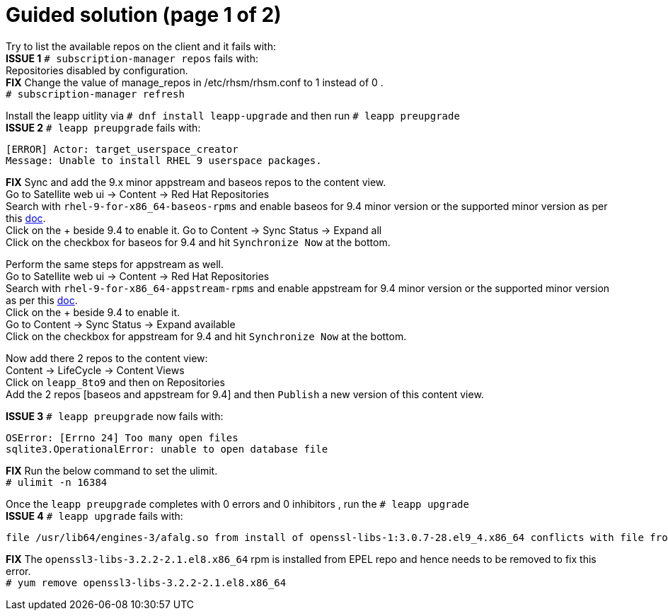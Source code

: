= Guided solution (page 1 of 2)

Try to list the available repos on the client and it fails with: +
*ISSUE 1* `# subscription-manager repos` fails with: +
Repositories disabled by configuration. +
*FIX* Change the value of manage_repos in /etc/rhsm/rhsm.conf to 1 instead of 0 . +
`# subscription-manager refresh`

Install the leapp uitlity via `# dnf install leapp-upgrade`  and then run `# leapp preupgrade` +
*ISSUE 2* `# leapp preupgrade` fails with: 
----
[ERROR] Actor: target_userspace_creator 
Message: Unable to install RHEL 9 userspace packages. 
----
*FIX* Sync and add the 9.x minor appstream and baseos repos to the content view. +
Go to Satellite web ui -> Content -> Red Hat Repositories +
Search with `rhel-9-for-x86_64-baseos-rpms` and enable baseos for 9.4 minor version or the supported minor version as per this https://docs.redhat.com/en/documentation/red_hat_enterprise_linux/9/html-single/upgrading_from_rhel_8_to_rhel_9/index#con_supported-upgrade-paths_upgrading-from-rhel-8-to-rhel-9[doc,window=_blank]. +
Click on the + beside 9.4 to enable it.
Go to Content -> Sync Status -> Expand all +
Click on the checkbox for baseos for 9.4 and hit `Synchronize Now` at the bottom.

Perform the same steps for appstream as well. +
Go to Satellite web ui -> Content -> Red Hat Repositories +
Search with `rhel-9-for-x86_64-appstream-rpms` and enable appstream for 9.4 minor version or the supported minor version as per this https://docs.redhat.com/en/documentation/red_hat_enterprise_linux/9/html-single/upgrading_from_rhel_8_to_rhel_9/index#con_supported-upgrade-paths_upgrading-from-rhel-8-to-rhel-9[doc,window=_blank]. +
Click on the + beside 9.4 to enable it. +
Go to Content -> Sync Status -> Expand available +
Click on the checkbox for appstream for 9.4 and hit `Synchronize Now` at the bottom.

Now add there 2 repos to the content view: +
Content -> LifeCycle  -> Content Views +
Click on `leapp_8to9` and then on Repositories +
Add the 2 repos [baseos and appstream for 9.4] and then `Publish` a new version of this content view.

*ISSUE 3* `# leapp preupgrade` now fails with: 
----
OSError: [Errno 24] Too many open files 
sqlite3.OperationalError: unable to open database file 
----
*FIX* Run the below command to set the ulimit. +
`# ulimit -n 16384`

Once the `leapp preupgrade` completes with 0 errors and 0 inhibitors , run the `# leapp upgrade` +
*ISSUE 4* `# leapp upgrade` fails with: 
----
file /usr/lib64/engines-3/afalg.so from install of openssl-libs-1:3.0.7-28.el9_4.x86_64 conflicts with file from package openssl3-libs-3.2.2-2.1.el8.x86_64
----
*FIX* The `openssl3-libs-3.2.2-2.1.el8.x86_64` rpm is installed from EPEL repo and hence needs to be removed to fix this error. +
`# yum remove openssl3-libs-3.2.2-2.1.el8.x86_64`

